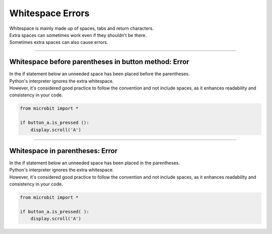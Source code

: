 ====================================================
Whitespace Errors
====================================================

| Whitespace is mainly made up of spaces, tabs and return characters.
| Extra spaces can sometimes work even if they shouldn't be there.
| Sometimes extra spaces can also cause errors.

----

Whitespace before parentheses in button method: Error
-------------------------------------------------------

| In the if statement below an unneeded space has been placed before the parentheses.
| Python's interpreter ignores the extra whitespace. 
| However, it's considered good practice to follow the convention and not include spaces, as it enhances readability and consistency in your code.

.. code-block:: python
    
    from microbit import *

    if button_a.is_pressed ():
        display.scroll('A')


.. image:: images/space_before_parentheses.png
    :scale: 50 %

----

Whitespace in parentheses: Error
-------------------------------------------------------

| In the if statement below an unneeded space has been placed in the parentheses.
| Python's interpreter ignores the extra whitespace. 
| However, it's considered good practice to follow the convention and not include spaces, as it enhances readability and consistency in your code.

.. code-block:: python
    
    from microbit import *

    if button_a.is_pressed( ):
        display.scroll('A')

.. image:: images/space_in_parentheses.png
    :scale: 50 %









